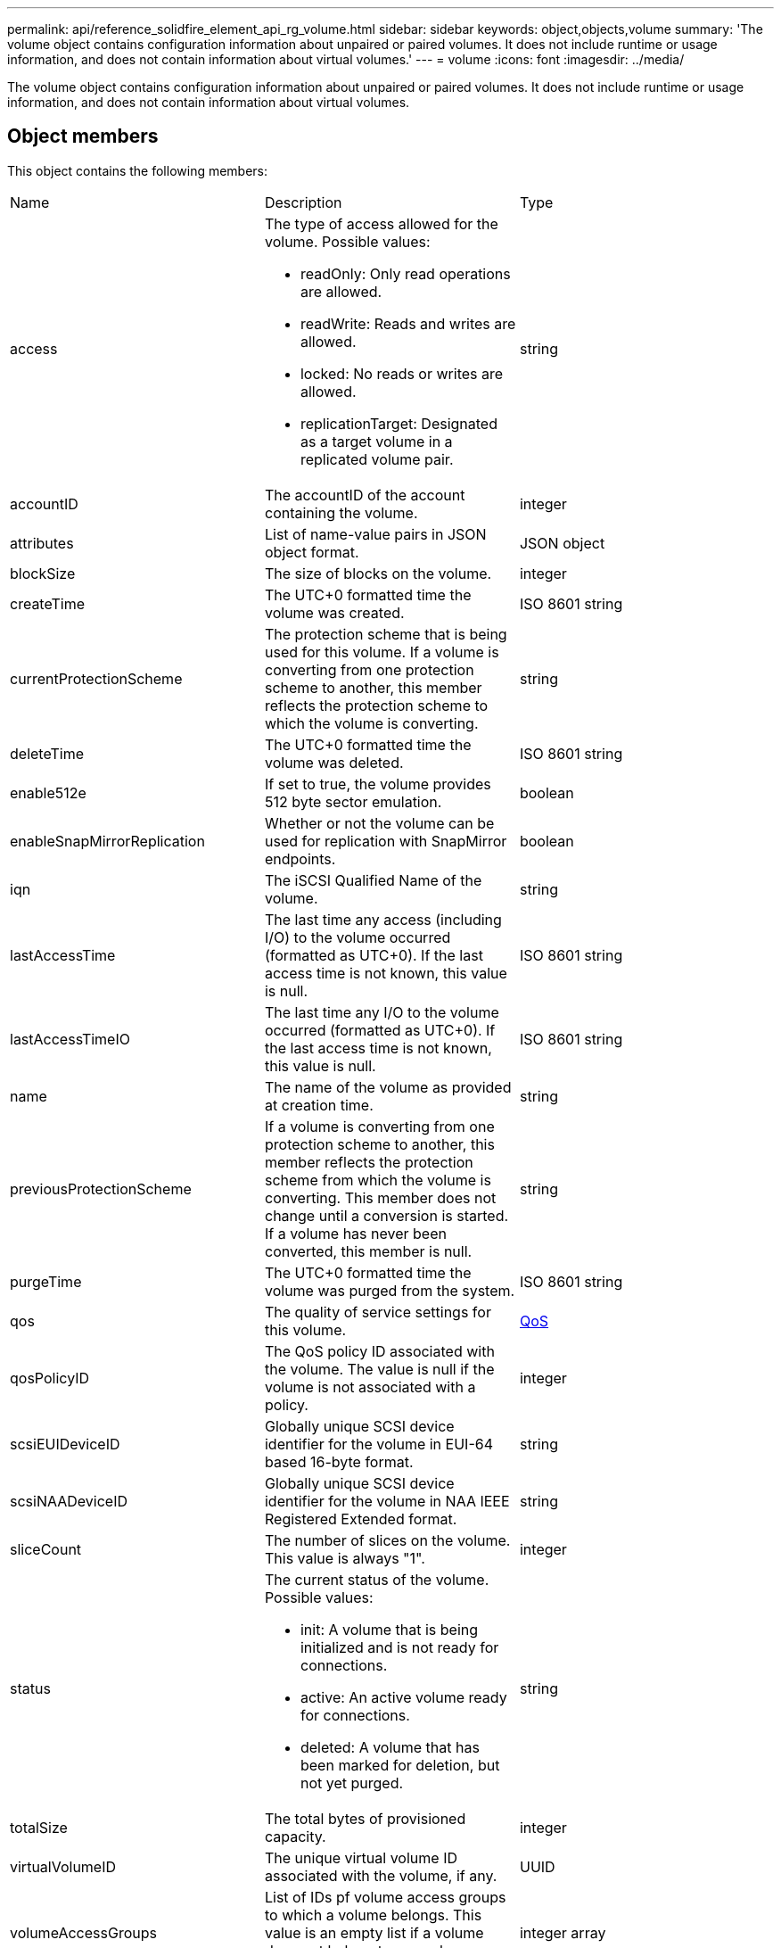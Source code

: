 ---
permalink: api/reference_solidfire_element_api_rg_volume.html
sidebar: sidebar
keywords: object,objects,volume
summary: 'The volume object contains configuration information about unpaired or paired volumes. It does not include runtime or usage information, and does not contain information about virtual volumes.'
---
= volume
:icons: font
:imagesdir: ../media/

[.lead]
The volume object contains configuration information about unpaired or paired volumes. It does not include runtime or usage information, and does not contain information about virtual volumes.

== Object members

This object contains the following members:

|===
| Name| Description| Type
a|
access
a|
The type of access allowed for the volume. Possible values:

* readOnly: Only read operations are allowed.
* readWrite: Reads and writes are allowed.
* locked: No reads or writes are allowed.
* replicationTarget: Designated as a target volume in a replicated volume pair.

a|
string
a|
accountID
a|
The accountID of the account containing the volume.
a|
integer
a|
attributes
a|
List of name-value pairs in JSON object format.
a|
JSON object
a|
blockSize
a|
The size of blocks on the volume.
a|
integer
a|
createTime
a|
The UTC+0 formatted time the volume was created.
a|
ISO 8601 string
a|
currentProtectionScheme
a|
The protection scheme that is being used for this volume. If a volume is converting from one protection scheme to another, this member reflects the protection scheme to which the volume is converting.
a|
string
a|
deleteTime
a|
The UTC+0 formatted time the volume was deleted.
a|
ISO 8601 string
a|
enable512e
a|
If set to true, the volume provides 512 byte sector emulation.
a|
boolean
a|
enableSnapMirrorReplication
a|
Whether or not the volume can be used for replication with SnapMirror endpoints.
a|
boolean
a|
iqn
a|
The iSCSI Qualified Name of the volume.
a|
string
a|
lastAccessTime
a|
The last time any access (including I/O) to the volume occurred (formatted as UTC+0). If the last access time is not known, this value is null.
a|
ISO 8601 string
a|
lastAccessTimeIO
a|
The last time any I/O to the volume occurred (formatted as UTC+0). If the last access time is not known, this value is null.
a|
ISO 8601 string
a|
name
a|
The name of the volume as provided at creation time.
a|
string
a|
previousProtectionScheme
a|
If a volume is converting from one protection scheme to another, this member reflects the protection scheme from which the volume is converting. This member does not change until a conversion is started. If a volume has never been converted, this member is null.
a|
string
a|
purgeTime
a|
The UTC+0 formatted time the volume was purged from the system.
a|
ISO 8601 string
a|
qos
a|
The quality of service settings for this volume.
a|
xref:reference_solidfire_element_api_rg_qos.adoc[QoS]
a|
qosPolicyID
a|
The QoS policy ID associated with the volume. The value is null if the volume is not associated with a policy.
a|
integer
a|
scsiEUIDeviceID
a|
Globally unique SCSI device identifier for the volume in EUI-64 based 16-byte format.
a|
string
a|
scsiNAADeviceID
a|
Globally unique SCSI device identifier for the volume in NAA IEEE Registered Extended format.
a|
string
a|
sliceCount
a|
The number of slices on the volume. This value is always "1".
a|
integer
a|
status
a|
The current status of the volume. Possible values:

* init: A volume that is being initialized and is not ready for connections.
* active: An active volume ready for connections.
* deleted: A volume that has been marked for deletion, but not yet purged.

a|
string
a|
totalSize
a|
The total bytes of provisioned capacity.
a|
integer
a|
virtualVolumeID
a|
The unique virtual volume ID associated with the volume, if any.
a|
UUID
a|
volumeAccessGroups
a|
List of IDs pf volume access groups to which a volume belongs. This value is an empty list if a volume does not belong to any volume access groups.
a|
integer array
a|
volumeConsistencyGroupUUID
a|
The universally unique ID of the volume consistency group of which the volume is a member.
a|
UUID
a|
volumeID
a|
The unique volumeID for the volume.
a|
integer
a|
volumePairs
a|
Information about a paired volume. Visible only if a volume is paired. This value is an empty list if the volume is not paired.
a|
xref:reference_solidfire_element_api_rg_volumepair.adoc[volumePair] array
a|
volumeUUID
a|
The universally unique ID of the volume.
a|
UUID
|===
*Related information*

xref:reference_solidfire_element_api_rg_listactivevolumes.adoc[ListActiveVolumes]

xref:reference_solidfire_element_api_rg_listdeletedvolumes.adoc[ListDeletedVolumes]

xref:reference_solidfire_element_api_rg_listvolumes.adoc[ListVolumes]

xref:reference_solidfire_element_api_rg_listvolumesforaccount.adoc[ListVolumesForAccount]

xref:reference_solidfire_element_api_rg_qos.adoc[QoS]
